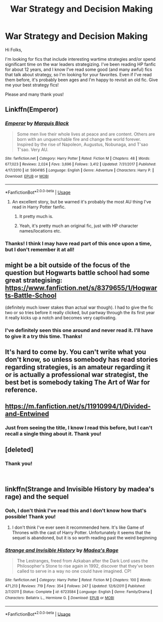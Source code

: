#+TITLE: War Strategy and Decision Making

* War Strategy and Decision Making
:PROPERTIES:
:Author: AshleyAbiding
:Score: 27
:DateUnix: 1542111991.0
:DateShort: 2018-Nov-13
:FlairText: Request
:END:
Hi Folks,

I'm looking for fics that include interesting wartime strategies and/or spend significant time on the war leaders strategizing. I've been reading HP fanfic for about 12 years, and I know I've read some good (and many awful) fics that talk about strategy, so I'm looking for your favorites. Even if I've read them before, it's probably been ages and I'm happy to revisit an old fic. Give me your best strategy fics!

Please and many thank yous!


** Linkffn(Emperor)
:PROPERTIES:
:Author: CorruptedFlame
:Score: 9
:DateUnix: 1542120749.0
:DateShort: 2018-Nov-13
:END:

*** [[https://www.fanfiction.net/s/5904185/1/][*/Emperor/*]] by [[https://www.fanfiction.net/u/1227033/Marquis-Black][/Marquis Black/]]

#+begin_quote
  Some men live their whole lives at peace and are content. Others are born with an unquenchable fire and change the world forever. Inspired by the rise of Napoleon, Augustus, Nobunaga, and T'sao T'sao. Very AU.
#+end_quote

^{/Site/:} ^{fanfiction.net} ^{*|*} ^{/Category/:} ^{Harry} ^{Potter} ^{*|*} ^{/Rated/:} ^{Fiction} ^{M} ^{*|*} ^{/Chapters/:} ^{48} ^{*|*} ^{/Words/:} ^{677,023} ^{*|*} ^{/Reviews/:} ^{2,024} ^{*|*} ^{/Favs/:} ^{3,696} ^{*|*} ^{/Follows/:} ^{3,412} ^{*|*} ^{/Updated/:} ^{7/31/2017} ^{*|*} ^{/Published/:} ^{4/17/2010} ^{*|*} ^{/id/:} ^{5904185} ^{*|*} ^{/Language/:} ^{English} ^{*|*} ^{/Genre/:} ^{Adventure} ^{*|*} ^{/Characters/:} ^{Harry} ^{P.} ^{*|*} ^{/Download/:} ^{[[http://www.ff2ebook.com/old/ffn-bot/index.php?id=5904185&source=ff&filetype=epub][EPUB]]} ^{or} ^{[[http://www.ff2ebook.com/old/ffn-bot/index.php?id=5904185&source=ff&filetype=mobi][MOBI]]}

--------------

*FanfictionBot*^{2.0.0-beta} | [[https://github.com/tusing/reddit-ffn-bot/wiki/Usage][Usage]]
:PROPERTIES:
:Author: FanfictionBot
:Score: 4
:DateUnix: 1542120761.0
:DateShort: 2018-Nov-13
:END:

**** An excellent story, but be warned it's probably the most AU thing I've read in Harry Potter fanfic.
:PROPERTIES:
:Author: sicarius0218
:Score: 14
:DateUnix: 1542124612.0
:DateShort: 2018-Nov-13
:END:

***** It pretty much is.
:PROPERTIES:
:Author: aridnie
:Score: 2
:DateUnix: 1542125100.0
:DateShort: 2018-Nov-13
:END:


***** Yeah, it's pretty much an original fic, just with HP character names/locations etc.
:PROPERTIES:
:Author: CorruptedFlame
:Score: 2
:DateUnix: 1542160856.0
:DateShort: 2018-Nov-14
:END:


*** Thanks! I think I may have read part of this once upon a time, but I don't remember it at all!
:PROPERTIES:
:Author: AshleyAbiding
:Score: 1
:DateUnix: 1542286419.0
:DateShort: 2018-Nov-15
:END:


** might be a bit outside of the focus of the question but Hogwarts battle school had some great strategising: [[https://www.fanfiction.net/s/8379655/1/Hogwarts-Battle-School]]

(definitely much lower stakes than actual war though). I had to give the fic two or so tries before it really clicked, but partway through the its first year it really kicks up a notch and becomes very captivating.
:PROPERTIES:
:Author: Turmoils
:Score: 6
:DateUnix: 1542120545.0
:DateShort: 2018-Nov-13
:END:

*** I've definitely seen this one around and never read it. I'll have to give it a try this time. Thanks!
:PROPERTIES:
:Author: AshleyAbiding
:Score: 1
:DateUnix: 1542286552.0
:DateShort: 2018-Nov-15
:END:


** It's hard to come by. You can't write what you don't know, so unless somebody has read stories regarding strategies, is an amateur regarding it or is actually a professional war strategist, the best bet is somebody taking The Art of War for reference.
:PROPERTIES:
:Author: LabMem009b
:Score: 5
:DateUnix: 1542129329.0
:DateShort: 2018-Nov-13
:END:


** [[https://m.fanfiction.net/s/11910994/1/Divided-and-Entwined]]
:PROPERTIES:
:Author: IlliterateJanitor
:Score: 10
:DateUnix: 1542113744.0
:DateShort: 2018-Nov-13
:END:

*** Just from seeing the title, I know I read this before, but I can't recall a single thing about it. Thank you!
:PROPERTIES:
:Author: AshleyAbiding
:Score: 2
:DateUnix: 1542286480.0
:DateShort: 2018-Nov-15
:END:


** [deleted]
:PROPERTIES:
:Score: 3
:DateUnix: 1542138731.0
:DateShort: 2018-Nov-13
:END:

*** Thank you!

​
:PROPERTIES:
:Author: AshleyAbiding
:Score: 1
:DateUnix: 1542286776.0
:DateShort: 2018-Nov-15
:END:


** linkffn(Strange and Invisible History by madea's rage) and the sequel
:PROPERTIES:
:Author: hudsonaere
:Score: 3
:DateUnix: 1542134679.0
:DateShort: 2018-Nov-13
:END:

*** Ooh, I don't think I've read this and I don't know how that's possible! Thank you!
:PROPERTIES:
:Author: AshleyAbiding
:Score: 2
:DateUnix: 1542286518.0
:DateShort: 2018-Nov-15
:END:

**** I don't think I've ever seen it recommended here. It's like Game of Thrones with the cast of Harry Potter. Unfortunately it seems that the sequel is abandoned, but it is so worth reading past the weird beginning
:PROPERTIES:
:Author: hudsonaere
:Score: 2
:DateUnix: 1542303680.0
:DateShort: 2018-Nov-15
:END:


*** [[https://www.fanfiction.net/s/6723584/1/][*/Strange and Invisible History/*]] by [[https://www.fanfiction.net/u/1621525/Madea-s-Rage][/Madea's Rage/]]

#+begin_quote
  The Lestranges, freed from Azkaban after the Dark Lord uses the Philosopher's Stone to rise again in 1992, discover that they've been called to serve in a way no one could have imagined. CP!
#+end_quote

^{/Site/:} ^{fanfiction.net} ^{*|*} ^{/Category/:} ^{Harry} ^{Potter} ^{*|*} ^{/Rated/:} ^{Fiction} ^{M} ^{*|*} ^{/Chapters/:} ^{100} ^{*|*} ^{/Words/:} ^{471,213} ^{*|*} ^{/Reviews/:} ^{719} ^{*|*} ^{/Favs/:} ^{354} ^{*|*} ^{/Follows/:} ^{247} ^{*|*} ^{/Updated/:} ^{12/6/2011} ^{*|*} ^{/Published/:} ^{2/7/2011} ^{*|*} ^{/Status/:} ^{Complete} ^{*|*} ^{/id/:} ^{6723584} ^{*|*} ^{/Language/:} ^{English} ^{*|*} ^{/Genre/:} ^{Family/Drama} ^{*|*} ^{/Characters/:} ^{Bellatrix} ^{L.,} ^{Hermione} ^{G.} ^{*|*} ^{/Download/:} ^{[[http://www.ff2ebook.com/old/ffn-bot/index.php?id=6723584&source=ff&filetype=epub][EPUB]]} ^{or} ^{[[http://www.ff2ebook.com/old/ffn-bot/index.php?id=6723584&source=ff&filetype=mobi][MOBI]]}

--------------

*FanfictionBot*^{2.0.0-beta} | [[https://github.com/tusing/reddit-ffn-bot/wiki/Usage][Usage]]
:PROPERTIES:
:Author: FanfictionBot
:Score: 1
:DateUnix: 1542134696.0
:DateShort: 2018-Nov-13
:END:
